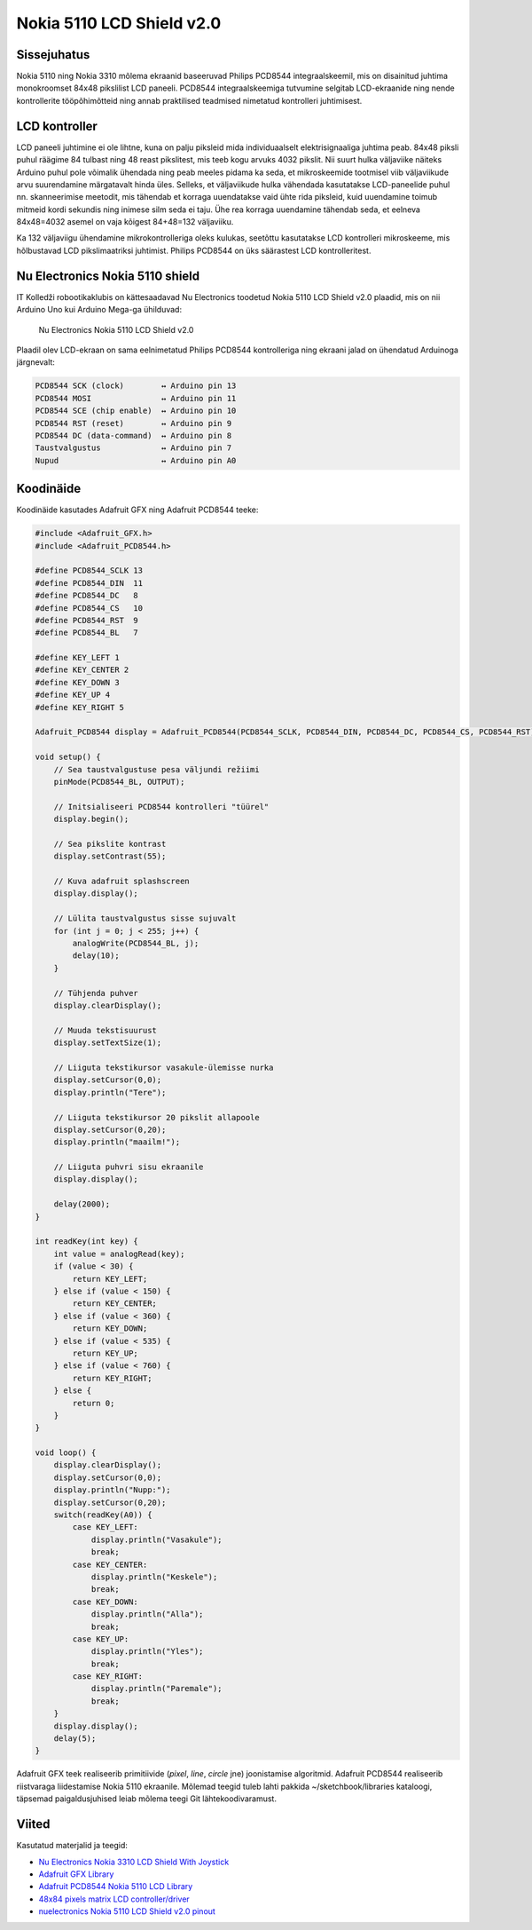 .. author: Lauri Võsandi <lauri.vosandi@gmail.com>
.. license: cc-by-3
.. tags: Tiigriülikool, Arduino, Estonian IT College, PCD8544
.. date: 2014-06-07

Nokia 5110 LCD Shield v2.0
==========================

Sissejuhatus
------------

Nokia 5110 ning Nokia 3310 mõlema ekraanid baseeruvad Philips PCD8544
integraalskeemil, mis on disainitud juhtima monokroomset 84x48 pikslilist LCD paneeli.
PCD8544 integraalskeemiga tutvumine selgitab LCD-ekraanide ning nende
kontrollerite tööpõhimõtteid ning annab praktilised teadmised
nimetatud kontrolleri juhtimisest.

LCD kontroller
--------------

LCD paneeli juhtimine ei ole lihtne, kuna on palju piksleid mida
individuaalselt elektrisignaaliga juhtima peab.
84x48 piksli puhul räägime 84 tulbast ning 48 reast pikslitest, mis teeb
kogu arvuks 4032 pikslit.
Nii suurt hulka väljaviike näiteks Arduino puhul pole võimalik ühendada ning
peab meeles pidama ka seda, et mikroskeemide tootmisel viib väljaviikude arvu
suurendamine märgatavalt hinda üles.
Selleks, et väljaviikude hulka vähendada kasutatakse LCD-paneelide puhul
nn. skanneerimise meetodit, mis tähendab et korraga uuendatakse 
vaid ühte rida piksleid, kuid uuendamine toimub mitmeid kordi sekundis ning
inimese silm seda ei taju. Ühe rea korraga uuendamine tähendab seda, 
et eelneva 84x48=4032 asemel on vaja kõigest 84+48=132 väljaviiku.

Ka 132 väljaviigu ühendamine mikrokontrolleriga oleks kulukas,
seetõttu kasutatakse LCD kontrolleri mikroskeeme, mis hõlbustavad
LCD pikslimaatriksi juhtimist. Philips PCD8544 on üks säärastest
LCD kontrolleritest.

Nu Electronics Nokia 5110 shield
--------------------------------

IT Kolledži robootikaklubis on kättesaadavad
Nu Electronics toodetud Nokia 5110 LCD Shield v2.0 plaadid,
mis on nii Arduino Uno kui Arduino Mega-ga ühilduvad:

.. figure:: img/nokia-5110-lcd-shield.jpg

    Nu Electronics Nokia 5110 LCD Shield v2.0

Plaadil olev LCD-ekraan on sama eelnimetatud Philips PCD8544 kontrolleriga
ning ekraani jalad on ühendatud Arduinoga järgnevalt:


.. code::

    PCD8544 SCK (clock)        ↔ Arduino pin 13
    PCD8544 MOSI               ↔ Arduino pin 11
    PCD8544 SCE (chip enable)  ↔ Arduino pin 10
    PCD8544 RST (reset)        ↔ Arduino pin 9
    PCD8544 DC (data-command)  ↔ Arduino pin 8
    Taustvalgustus             ↔ Arduino pin 7
    Nupud                      ↔ Arduino pin A0
    
Koodinäide
----------

Koodinäide kasutades Adafruit GFX ning Adafruit PCD8544 teeke:

.. code:: cpp

    #include <Adafruit_GFX.h>
    #include <Adafruit_PCD8544.h>

    #define PCD8544_SCLK 13
    #define PCD8544_DIN  11
    #define PCD8544_DC   8
    #define PCD8544_CS   10
    #define PCD8544_RST  9
    #define PCD8544_BL   7

    #define KEY_LEFT 1
    #define KEY_CENTER 2
    #define KEY_DOWN 3
    #define KEY_UP 4
    #define KEY_RIGHT 5

    Adafruit_PCD8544 display = Adafruit_PCD8544(PCD8544_SCLK, PCD8544_DIN, PCD8544_DC, PCD8544_CS, PCD8544_RST);

    void setup() {
        // Sea taustvalgustuse pesa väljundi režiimi
        pinMode(PCD8544_BL, OUTPUT);

        // Initsialiseeri PCD8544 kontrolleri "tüürel"
        display.begin();
        
        // Sea pikslite kontrast
        display.setContrast(55); 
     
        // Kuva adafruit splashscreen 
        display.display();

        // Lülita taustvalgustus sisse sujuvalt  
        for (int j = 0; j < 255; j++) {
            analogWrite(PCD8544_BL, j);
            delay(10);
        }

        // Tühjenda puhver
        display.clearDisplay();

        // Muuda tekstisuurust
        display.setTextSize(1);
        
        // Liiguta tekstikursor vasakule-ülemisse nurka
        display.setCursor(0,0);
        display.println("Tere");

        // Liiguta tekstikursor 20 pikslit allapoole
        display.setCursor(0,20);
        display.println("maailm!");
        
        // Liiguta puhvri sisu ekraanile
        display.display();
        
        delay(2000);
    }

    int readKey(int key) {
        int value = analogRead(key);
        if (value < 30) {
            return KEY_LEFT;
        } else if (value < 150) {
            return KEY_CENTER;
        } else if (value < 360) {
            return KEY_DOWN;
        } else if (value < 535) {
            return KEY_UP;
        } else if (value < 760) {
            return KEY_RIGHT;
        } else {
            return 0;
        }
    }

    void loop() {
        display.clearDisplay();
        display.setCursor(0,0);
        display.println("Nupp:");
        display.setCursor(0,20);
        switch(readKey(A0)) {
            case KEY_LEFT:
                display.println("Vasakule");
                break;
            case KEY_CENTER:
                display.println("Keskele");
                break;
            case KEY_DOWN:
                display.println("Alla");
                break;
            case KEY_UP:
                display.println("Yles");
                break;
            case KEY_RIGHT:
                display.println("Paremale");
                break;
        }
        display.display();
        delay(5);
    }

Adafruit GFX teek realiseerib primitiivide (*pixel*, *line*, *circle* jne)
joonistamise algoritmid.
Adafruit PCD8544 realiseerib riistvaraga liidestamise Nokia 5110 ekraanile.
Mõlemad teegid tuleb lahti pakkida ~/sketchbook/libraries kataloogi,
täpsemad paigaldusjuhised leiab mõlema teegi Git lähtekoodivaramust.

Viited
------

Kasutatud materjalid ja teegid:

* `Nu Electronics Nokia 3310 LCD Shield With Joystick <http://shieldlist.org/nuelectronics/nokia-lcd>`_
* `Adafruit GFX Library <https://github.com/adafruit/Adafruit-GFX-Library/>`_
* `Adafruit PCD8544 Nokia 5110 LCD Library <https://github.com/adafruit/Adafruit-PCD8544-Nokia-5110-LCD-library/>`_
* `48x84 pixels matrix LCD controller/driver <http://www.sparkfun.com/datasheets/LCD/Monochrome/Nokia5110.pdf>`_
* `nuelectronics Nokia 5110 LCD Shield v2.0 pinout <http://mbed.org/users/SomeRandomBloke/code/N3310LCD/file/46bcc4e584c4/N3310SPIConfig.h>`_

